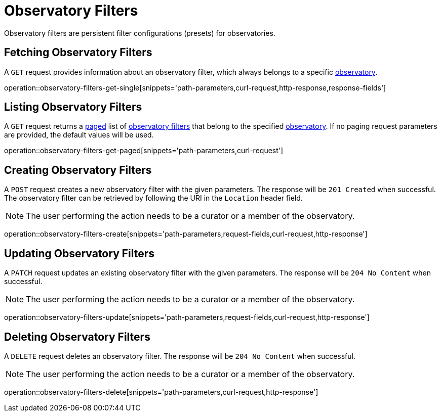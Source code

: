 = Observatory Filters

Observatory filters are persistent filter configurations (presets) for observatories.

[[observatory-filters-fetch]]
== Fetching Observatory Filters

A `GET` request provides information about an observatory filter, which always belongs to a specific <<observatories,observatory>>.

operation::observatory-filters-get-single[snippets='path-parameters,curl-request,http-response,response-fields']

[[observatory-filters-list]]
== Listing Observatory Filters

A `GET` request returns a <<sorting-and-pagination,paged>> list of <<observatory-filters-fetch,observatory filters>> that belong to the specified <<observatories,observatory>>.
If no paging request parameters are provided, the default values will be used.

operation::observatory-filters-get-paged[snippets='path-parameters,curl-request']

[[observatory-filters-create]]
== Creating Observatory Filters

A `POST` request creates a new observatory filter with the given parameters.
The response will be `201 Created` when successful.
The observatory filter can be retrieved by following the URI in the `Location` header field.

NOTE: The user performing the action needs to be a curator or a member of the observatory.

operation::observatory-filters-create[snippets='path-parameters,request-fields,curl-request,http-response']

[[observatory-filters-update]]
== Updating Observatory Filters

A `PATCH` request updates an existing observatory filter with the given parameters.
The response will be `204 No Content` when successful.

NOTE: The user performing the action needs to be a curator or a member of the observatory.

operation::observatory-filters-update[snippets='path-parameters,request-fields,curl-request,http-response']

[[observatory-filters-delete]]
== Deleting Observatory Filters

A `DELETE` request deletes an observatory filter.
The response will be `204 No Content` when successful.

NOTE: The user performing the action needs to be a curator or a member of the observatory.

operation::observatory-filters-delete[snippets='path-parameters,curl-request,http-response']
